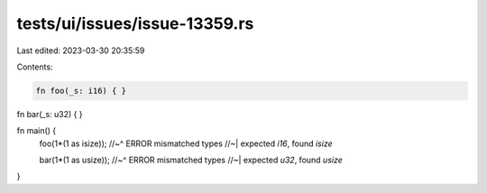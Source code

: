 tests/ui/issues/issue-13359.rs
==============================

Last edited: 2023-03-30 20:35:59

Contents:

.. code-block:: rs

    fn foo(_s: i16) { }

fn bar(_s: u32) { }

fn main() {
    foo(1*(1 as isize));
    //~^ ERROR mismatched types
    //~| expected `i16`, found `isize`

    bar(1*(1 as usize));
    //~^ ERROR mismatched types
    //~| expected `u32`, found `usize`
}


